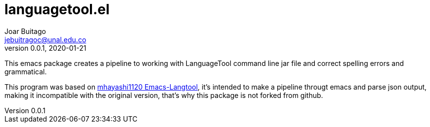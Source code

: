 = languagetool.el
Joar Buitago <jebuitragoc@unal.edu.co>
v0.0.1, 2020-01-21

This emacs package creates a pipeline to working with LanguageTool
command line jar file and correct spelling errors and grammatical.

This program was based on
link:https://github.com/mhayashi1120/Emacs-langtool[mhayashi1120
Emacs-Langtool], it's intended to make a pipeline througt emacs and
parse json output, making it incompatible with the original version,
that's why this package is not forked from github.
